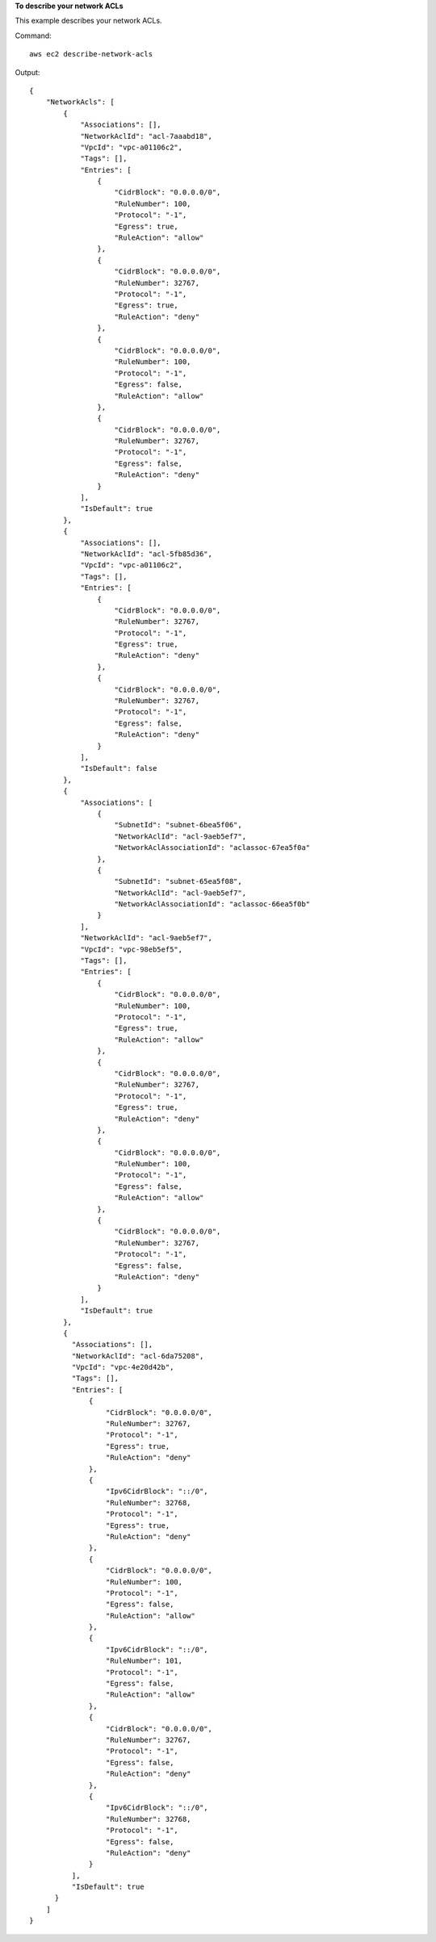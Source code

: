 **To describe your network ACLs**

This example describes your network ACLs.

Command::

  aws ec2 describe-network-acls

Output::

  {
      "NetworkAcls": [
          {
              "Associations": [],
              "NetworkAclId": "acl-7aaabd18",
              "VpcId": "vpc-a01106c2",
              "Tags": [],
              "Entries": [
                  {
                      "CidrBlock": "0.0.0.0/0",
                      "RuleNumber": 100,
                      "Protocol": "-1",
                      "Egress": true,
                      "RuleAction": "allow"
                  },
                  {
                      "CidrBlock": "0.0.0.0/0",
                      "RuleNumber": 32767,
                      "Protocol": "-1",
                      "Egress": true,
                      "RuleAction": "deny"
                  },
                  {
                      "CidrBlock": "0.0.0.0/0",
                      "RuleNumber": 100,
                      "Protocol": "-1",
                      "Egress": false,
                      "RuleAction": "allow"
                  },
                  {
                      "CidrBlock": "0.0.0.0/0",
                      "RuleNumber": 32767,
                      "Protocol": "-1",
                      "Egress": false,
                      "RuleAction": "deny"
                  }
              ],
              "IsDefault": true
          },  
          {
              "Associations": [],
              "NetworkAclId": "acl-5fb85d36",
              "VpcId": "vpc-a01106c2",
              "Tags": [],
              "Entries": [
                  {
                      "CidrBlock": "0.0.0.0/0",
                      "RuleNumber": 32767,
                      "Protocol": "-1",
                      "Egress": true,
                      "RuleAction": "deny"
                  },
                  {
                      "CidrBlock": "0.0.0.0/0",
                      "RuleNumber": 32767,
                      "Protocol": "-1",
                      "Egress": false,
                      "RuleAction": "deny"
                  }
              ],
              "IsDefault": false
          },
          {
              "Associations": [
                  {
                      "SubnetId": "subnet-6bea5f06",
                      "NetworkAclId": "acl-9aeb5ef7",
                      "NetworkAclAssociationId": "aclassoc-67ea5f0a"
                  },
                  {
                      "SubnetId": "subnet-65ea5f08",
                      "NetworkAclId": "acl-9aeb5ef7",
                      "NetworkAclAssociationId": "aclassoc-66ea5f0b"
                  }
              ],
              "NetworkAclId": "acl-9aeb5ef7",
              "VpcId": "vpc-98eb5ef5",
              "Tags": [],
              "Entries": [
                  {
                      "CidrBlock": "0.0.0.0/0",
                      "RuleNumber": 100,
                      "Protocol": "-1",
                      "Egress": true,
                      "RuleAction": "allow"
                  },
                  {
                      "CidrBlock": "0.0.0.0/0",
                      "RuleNumber": 32767,
                      "Protocol": "-1",
                      "Egress": true,
                      "RuleAction": "deny"
                  },
                  {
                      "CidrBlock": "0.0.0.0/0",
                      "RuleNumber": 100,
                      "Protocol": "-1",
                      "Egress": false,
                      "RuleAction": "allow"
                  },
                  {
                      "CidrBlock": "0.0.0.0/0",
                      "RuleNumber": 32767,
                      "Protocol": "-1",
                      "Egress": false,
                      "RuleAction": "deny"
                  }
              ],
              "IsDefault": true
          },
          {
            "Associations": [], 
            "NetworkAclId": "acl-6da75208", 
            "VpcId": "vpc-4e20d42b", 
            "Tags": [], 
            "Entries": [
                {
                    "CidrBlock": "0.0.0.0/0", 
                    "RuleNumber": 32767, 
                    "Protocol": "-1", 
                    "Egress": true, 
                    "RuleAction": "deny"
                }, 
                {
                    "Ipv6CidrBlock": "::/0", 
                    "RuleNumber": 32768, 
                    "Protocol": "-1", 
                    "Egress": true, 
                    "RuleAction": "deny"
                }, 
                {
                    "CidrBlock": "0.0.0.0/0", 
                    "RuleNumber": 100, 
                    "Protocol": "-1", 
                    "Egress": false, 
                    "RuleAction": "allow"
                }, 
                {
                    "Ipv6CidrBlock": "::/0", 
                    "RuleNumber": 101, 
                    "Protocol": "-1", 
                    "Egress": false, 
                    "RuleAction": "allow"
                }, 
                {
                    "CidrBlock": "0.0.0.0/0", 
                    "RuleNumber": 32767, 
                    "Protocol": "-1", 
                    "Egress": false, 
                    "RuleAction": "deny"
                }, 
                {
                    "Ipv6CidrBlock": "::/0", 
                    "RuleNumber": 32768, 
                    "Protocol": "-1", 
                    "Egress": false, 
                    "RuleAction": "deny"
                }
            ], 
            "IsDefault": true
        }          
      ]
  }
